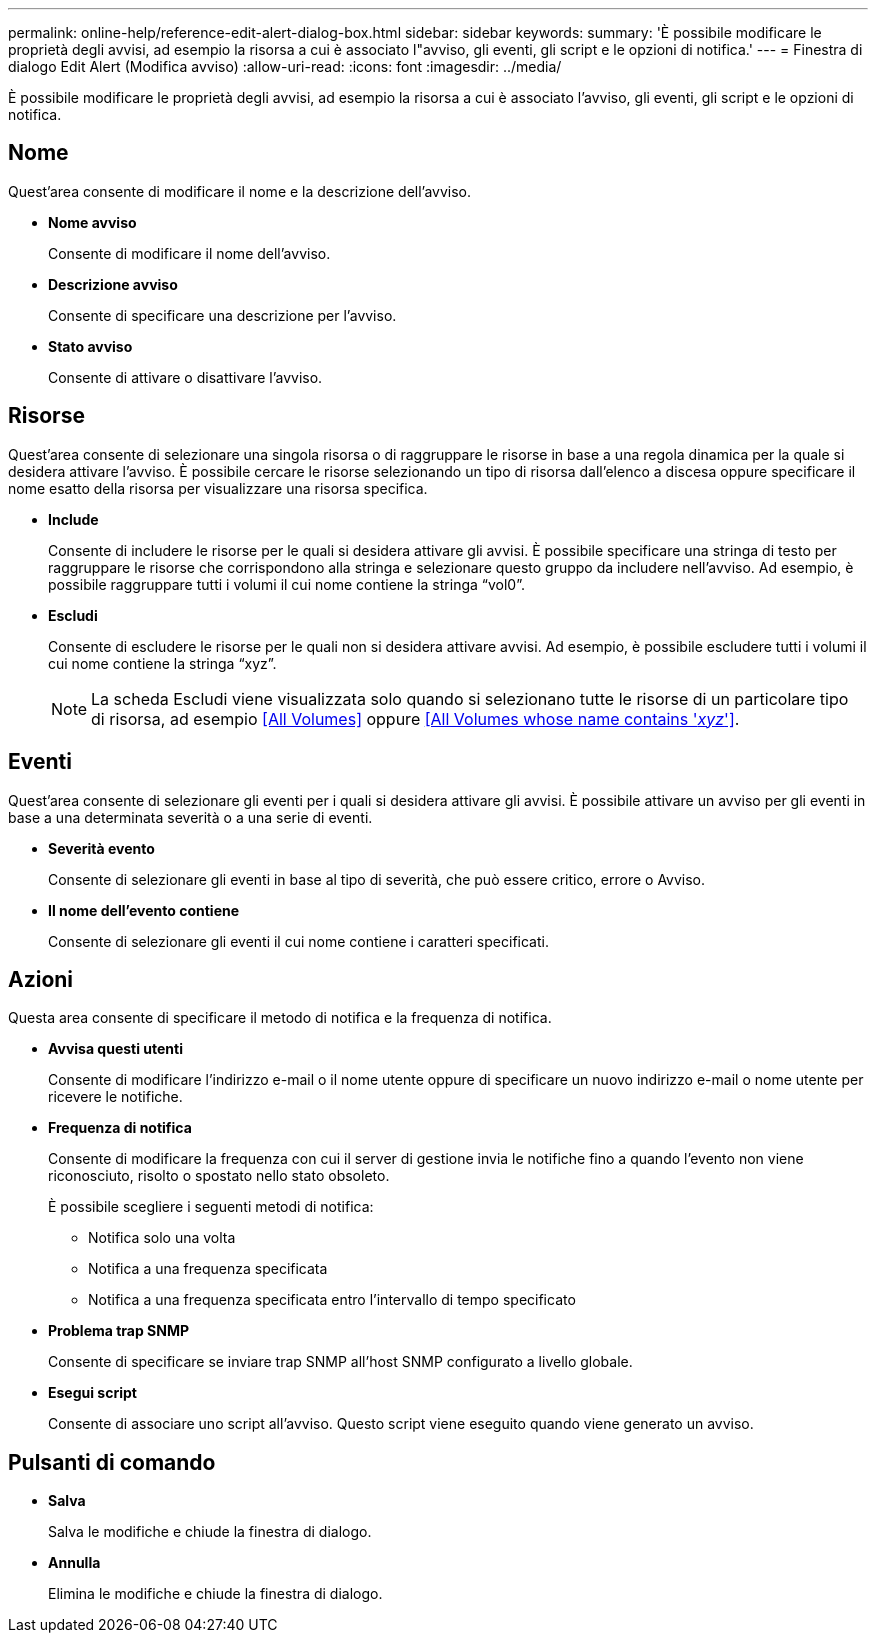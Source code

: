 ---
permalink: online-help/reference-edit-alert-dialog-box.html 
sidebar: sidebar 
keywords:  
summary: 'È possibile modificare le proprietà degli avvisi, ad esempio la risorsa a cui è associato l"avviso, gli eventi, gli script e le opzioni di notifica.' 
---
= Finestra di dialogo Edit Alert (Modifica avviso)
:allow-uri-read: 
:icons: font
:imagesdir: ../media/


[role="lead"]
È possibile modificare le proprietà degli avvisi, ad esempio la risorsa a cui è associato l'avviso, gli eventi, gli script e le opzioni di notifica.



== Nome

Quest'area consente di modificare il nome e la descrizione dell'avviso.

* *Nome avviso*
+
Consente di modificare il nome dell'avviso.

* *Descrizione avviso*
+
Consente di specificare una descrizione per l'avviso.

* *Stato avviso*
+
Consente di attivare o disattivare l'avviso.





== Risorse

Quest'area consente di selezionare una singola risorsa o di raggruppare le risorse in base a una regola dinamica per la quale si desidera attivare l'avviso. È possibile cercare le risorse selezionando un tipo di risorsa dall'elenco a discesa oppure specificare il nome esatto della risorsa per visualizzare una risorsa specifica.

* *Include*
+
Consente di includere le risorse per le quali si desidera attivare gli avvisi. È possibile specificare una stringa di testo per raggruppare le risorse che corrispondono alla stringa e selezionare questo gruppo da includere nell'avviso. Ad esempio, è possibile raggruppare tutti i volumi il cui nome contiene la stringa "`vol0`".

* *Escludi*
+
Consente di escludere le risorse per le quali non si desidera attivare avvisi. Ad esempio, è possibile escludere tutti i volumi il cui nome contiene la stringa "`xyz`".

+
[NOTE]
====
La scheda Escludi viene visualizzata solo quando si selezionano tutte le risorse di un particolare tipo di risorsa, ad esempio <<All Volumes>> oppure <<All Volumes whose name contains '_xyz_'>>.

====




== Eventi

Quest'area consente di selezionare gli eventi per i quali si desidera attivare gli avvisi. È possibile attivare un avviso per gli eventi in base a una determinata severità o a una serie di eventi.

* *Severità evento*
+
Consente di selezionare gli eventi in base al tipo di severità, che può essere critico, errore o Avviso.

* *Il nome dell'evento contiene*
+
Consente di selezionare gli eventi il cui nome contiene i caratteri specificati.





== Azioni

Questa area consente di specificare il metodo di notifica e la frequenza di notifica.

* *Avvisa questi utenti*
+
Consente di modificare l'indirizzo e-mail o il nome utente oppure di specificare un nuovo indirizzo e-mail o nome utente per ricevere le notifiche.

* *Frequenza di notifica*
+
Consente di modificare la frequenza con cui il server di gestione invia le notifiche fino a quando l'evento non viene riconosciuto, risolto o spostato nello stato obsoleto.

+
È possibile scegliere i seguenti metodi di notifica:

+
** Notifica solo una volta
** Notifica a una frequenza specificata
** Notifica a una frequenza specificata entro l'intervallo di tempo specificato


* *Problema trap SNMP*
+
Consente di specificare se inviare trap SNMP all'host SNMP configurato a livello globale.

* *Esegui script*
+
Consente di associare uno script all'avviso. Questo script viene eseguito quando viene generato un avviso.





== Pulsanti di comando

* *Salva*
+
Salva le modifiche e chiude la finestra di dialogo.

* *Annulla*
+
Elimina le modifiche e chiude la finestra di dialogo.


